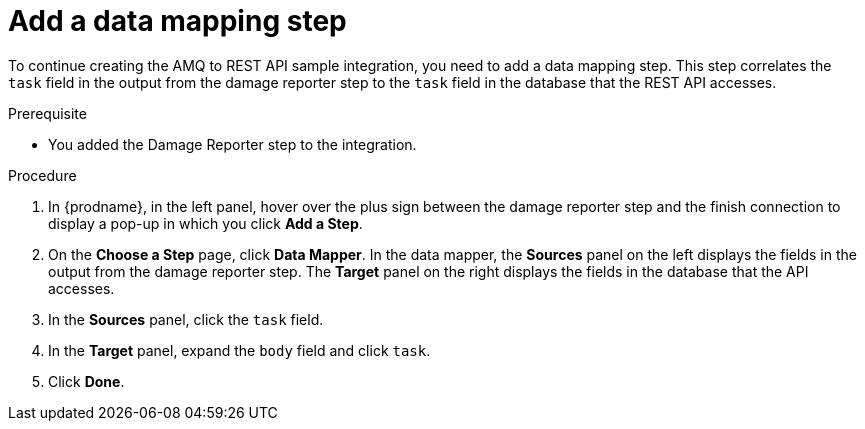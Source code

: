 // Module included in the following assemblies:
// amq2api_create_integration.adoc

[id='amq2api-add-mapping-step_{context}']
= Add a data mapping step

To continue creating the AMQ to REST API sample integration, you need to add a 
data mapping step. This step correlates the `task` field in the
output from the damage reporter step to the `task` field in the
database that the REST API accesses. 

.Prerequisite
* You added the Damage Reporter step to the integration. 

.Procedure
. In {prodname}, in the left panel, hover over the plus sign between the damage reporter
step and the finish connection to display a pop-up in which
you click *Add a Step*.
. On the *Choose a Step* page, click *Data Mapper*. In the data mapper,
the *Sources* panel on the left displays the fields in the
output from the damage reporter step. The
*Target* panel on the right displays the fields in the database that
the API accesses.
. In the *Sources* panel, click the `task` field.
. In the *Target* panel, expand the `body` field and click `task`.
. Click *Done*.

